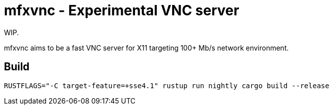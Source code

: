 = mfxvnc - Experimental VNC server

WIP.

mfxvnc aims to be a fast VNC server for X11 targeting 100+ Mb/s network environment.

== Build

----
RUSTFLAGS="-C target-feature=+sse4.1" rustup run nightly cargo build --release
----
